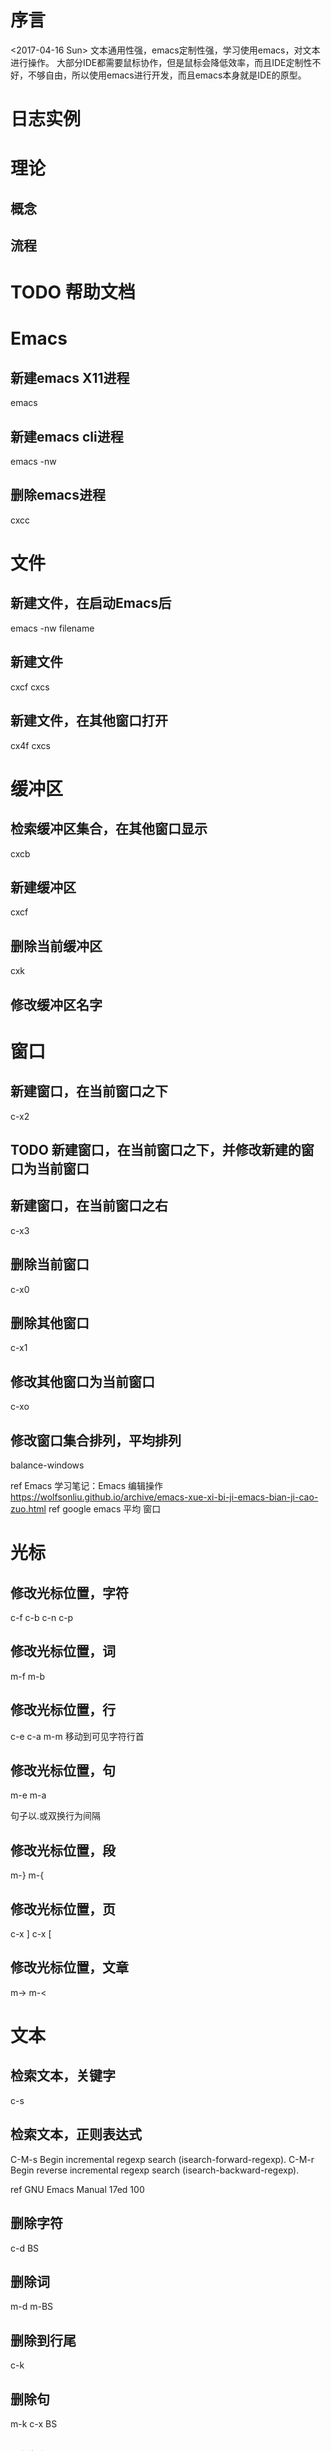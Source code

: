 * 序言
  <2017-04-16 Sun>
  文本通用性强，emacs定制性强，学习使用emacs，对文本进行操作。
  大部分IDE都需要鼠标协作，但是鼠标会降低效率，而且IDE定制性不好，不够自由，所以使用emacs进行开发，而且emacs本身就是IDE的原型。
* 日志实例
  
* 理论
** 概念
** 流程
* TODO 帮助文档
* Emacs
** 新建emacs X11进程
   emacs
** 新建emacs cli进程
   emacs -nw
** 删除emacs进程
   cxcc
* 文件
** 新建文件，在启动Emacs后
   emacs -nw filename
** 新建文件
   cxcf cxcs
** 新建文件，在其他窗口打开
   cx4f cxcs
* 缓冲区
** 检索缓冲区集合，在其他窗口显示
   cxcb
** 新建缓冲区
   cxcf
** 删除当前缓冲区
   cxk
** 修改缓冲区名字
* 窗口
** 新建窗口，在当前窗口之下
   c-x2
** TODO 新建窗口，在当前窗口之下，并修改新建的窗口为当前窗口
** 新建窗口，在当前窗口之右
   c-x3
** 删除当前窗口
   c-x0
** 删除其他窗口
   c-x1
** 修改其他窗口为当前窗口
   c-xo
** 修改窗口集合排列，平均排列
   balance-windows
   
   ref Emacs 学习笔记：Emacs 编辑操作 https://wolfsonliu.github.io/archive/emacs-xue-xi-bi-ji-emacs-bian-ji-cao-zuo.html ref google emacs 平均 窗口
* 光标
** 修改光标位置，字符
   c-f c-b
   c-n c-p
** 修改光标位置，词
   m-f m-b
** 修改光标位置，行
   c-e c-a
   m-m 移动到可见字符行首
** 修改光标位置，句
   m-e m-a
   
   句子以.或双换行为间隔
** 修改光标位置，段
   m-} m-{
** 修改光标位置，页
   c-x ]
   c-x [
** 修改光标位置，文章
   m-> m-<
* 文本
** 检索文本，关键字
c-s
** 检索文本，正则表达式
C-M-s Begin incremental regexp search (isearch-forward-regexp).
C-M-r Begin reverse incremental regexp search (isearch-backward-regexp).

ref GNU Emacs Manual 17ed 100
** 删除字符
   c-d BS
** 删除词
   m-d m-BS
** 删除到行尾
   c-k
** 删除句
   m-k c-x BS
** 删除段
   kill-paragraph
   backward-kill-paragraph
* 文本块
** 新增文本块
   c-@ 或 c-SPC 设置文本标记，移动参考光标
** 删除文本块
   BS
** 删除文本块，并复制文本块到剪切环
   c-w
** 修改文本块光标位置，文本块开头和结尾
   cxcx

* Unix/Linux命令
** 使用Emacs执行Unix命令
   m-!
** 使用Emacs执行Unix命令，并插入输出
   1 m-!
   ref With prefix argument, insert the COMMAND’s output at point. ref c-hk m-!
** 使用Emacs执行unix命令，文本块作为输入
   m-|
** 使用Emacs执行unix命令，文本块作为输入，并插入输出
   1 m-|
 
   
* 包
** 检索可安装的包
   m-x list-packages
** 检索已安装的包
   m-x list-packages
   c-s installed
** 检索已安装的包的版本
   m-x list-packages
   c-s installed
** 检索已安装的包的文件内容
   m-! ls ~/.emacs.d/elpa/
** 检索包的默认安装路径
   m-: package-user-dir
   m-: package-directory-list
   package-directory-list for sys administrators

* 包源
** 检索所有的包源
   m-: package-archives
** 新增包源到配置文件
   (add-to-list 'package-archives '("marmalade" . "https://marmalade-repo.org/packages/"))
** 新增包源到配置文件，交互式
   m-x customize-variable [RET] package-archives [RET]
   [INS] RET
   

* 模式
** 检索所有当前的模式
   c-hm
** 新增模式
* 宏
 
** 检索宏，输出到当前缓冲区
   m-x insert-kbd-macro macroname
** 检索匿名宏，输出到当前缓冲区
   m-x insert-kbd-macro
   插入是完整的elisp宏代码
** 检索匿名宏，输出到mini缓冲区、message缓冲区
   m-: last-kbd-macro
   插入是宏参数代码
** 新建匿名宏
   c-x( ops c-x) 或 F3 F4
** 新建匿名宏，并命名
   c-x( ops c-x)
   name-last-kbd-macro
** 新建匿名宏，并保存
   c-x( ops c-x)
   c-x c-f macro_filename
   insert-kbd-macro
   c-x c-s
** 新建匿名宏，并命名，并保存
   c-x( ops c-x)
   name-last-kbd-macro
   c-x c-f macro_filename
   insert-kbd-macro macroname
   c-x c-s
** 删除宏
   (fmakunbound 'name-of-macro)

   google emacs remove macro
** 删除匿名宏
   C-x C-k C-d

** 运行宏
   m-x macroname
** 运行匿名宏
   c-xe
* 别名
* DONE 按键绑定 这个不是emacs考虑而是elisp
** 检索所有的按键绑定
   c-hb
   ref google emacs show all key map
** 检索指定函数的按键绑定
   c-hf
** 检索当前模式的按键绑定
   c-hm
** 新增全局按键绑定
(global-set-key "\C-cg" 'goto-line)

ref An Introduction to Programming in Emacs Lisp 3ed 191
** 新增按键绑定，指定keymap
(define-key global-map "\C-cg" 'goto-line)

ref 学习GNU Emacs 2ed-Cameron 355
** 删除全局按键绑定
(global-unset-key "\C-cg")
** 删除按键绑定，指定keymap
(define-key global-map "\C-cg" nil)

ref GNU Emacs Lisp Reference Manual 3ed 413
* TODO 按键映射表 keymap 这个不是emacs考虑而是elisp
** TODO 检索所有的按键映射表



* 前缀按键 这个不是emacs考虑而是elisp
A prefix key is a key sequence whose binding is a keymap.
** TODO 检索前缀按键
** 检索不冲突按键前缀
c-hk
** 新增前缀按键
(define-prefix-command 'ctl-z-map)
(global-set-key (kbd "C-z") 'ctl-z-map)
(global-set-key (kbd "C-z C-c") 'find-file)

(global-set-key [f2] 'dired-jump)
(global-set-key (kbd "<f2>") 'open-init-file)
ref google emacs 绑定 f2

ref google emacs 前缀 按键 http://jixiuf.github.io/blog/00005-emacs-keybind.html/
** 新增前缀按键，覆盖已有快捷键
例如evil的c-z



** 删除前缀按键

* 参考
  ref 为什么不少程序员极度推崇 Vim 和 Emacs，却对 IDE 嗤之以鼻？
  ref GNU Emacs Lisp Reference Manual 3ed
  ref https://www.emacswiki.org/emacs/ELPA
  ref http://longlycode.github.io/2016/02/02/emacs完全补完计划-三/
